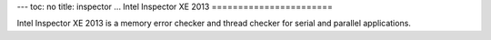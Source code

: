 ---
toc: no
title: inspector
...
Intel Inspector XE 2013
=======================

Intel Inspector XE 2013 is a memory error checker and thread checker
for serial and parallel applications.

.. vim:ft=rst
